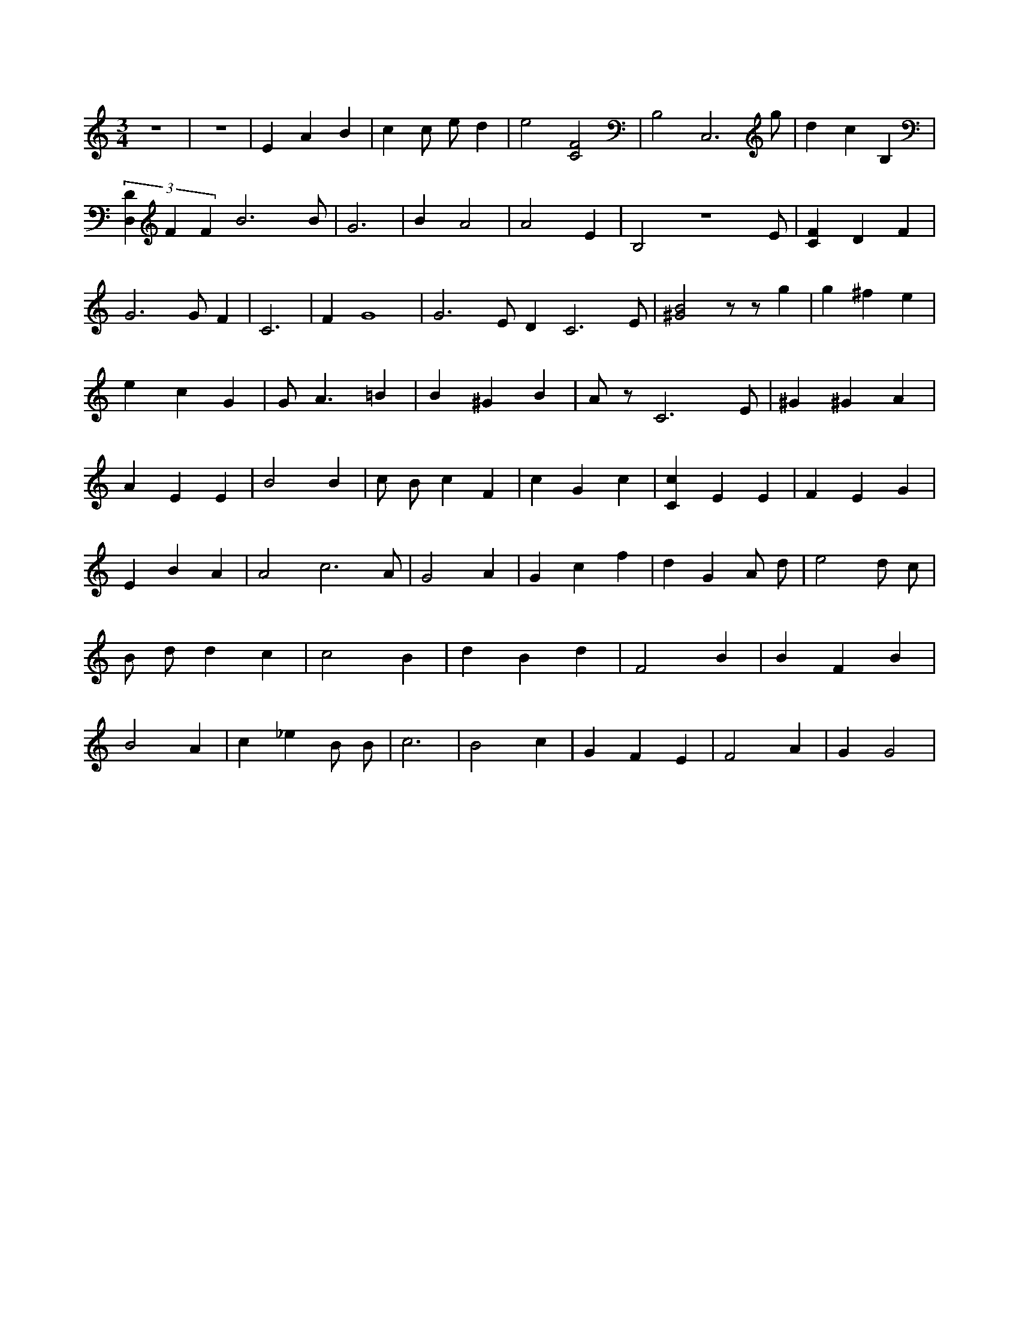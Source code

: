 X:538
L:1/4
M:3/4
K:CMaj
z3 | z3 | E A B | c c/2 e/2 d | e2 [C2F2] | B,2 C,3 /2 g/2 | d c B, | (3 [D,D] F F B3 /2 B/2 | G3 | B A2 | A2 E | B,2 z3 /2 E/2 | [CF] D F | G3 /2 G/2 F | C3 | F G4 | G3 /2 E/2 D C3 /2 E/2 | [^G2B2] z/2 z/2 g | g ^f e | e c G | G < A =B | B ^G B | A/2 z/2 C3 /2 E/2 | ^G ^G A | A E E | B2 B | c/2 B/2 c F | c G c | [Cc] E E | F E G | E B A | A2 c3 /2 A/2 | G2 A | G c f | d G A/2 d/2 | e2 d/2 c/2 | B/2 d/2 d c | c2 B | d B d | F2 B | B F B | B2 A | c _e B/2 B/2 | c3 | B2 c | G F E | F2 A | G G2 |
